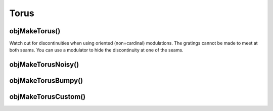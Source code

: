 
.. _torus:

=====
Torus
=====


.. _objmaketorus:

objMakeTorus()
==============

Watch out for discontinuities when using oriented (non=cardinal)
modulations.  The gratings cannot be made to meet at both seams.  You
can use a modulator to hide the discontinuity at one of the seams.



.. _objmaketorusnoisy:

objMakeTorusNoisy()
===================



.. _objmaketorusnoisebumpy:

objMakeTorusBumpy()
===================



.. _objmaketoruscustom:

objMakeTorusCustom()
====================

